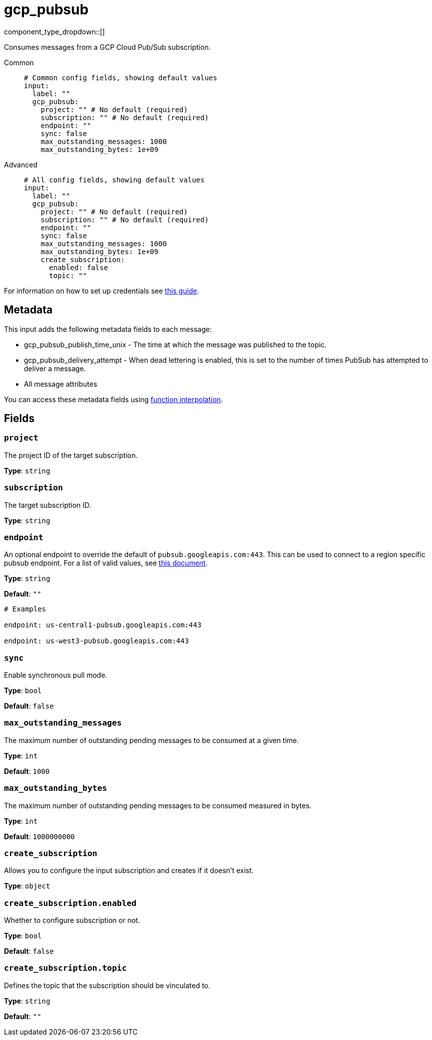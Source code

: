 = gcp_pubsub
:type: input
:status: stable
:categories: ["Services","GCP"]

// © 2024 Redpanda Data Inc.


component_type_dropdown::[]


Consumes messages from a GCP Cloud Pub/Sub subscription.


[tabs]
======
Common::
+
--

```yml
# Common config fields, showing default values
input:
  label: ""
  gcp_pubsub:
    project: "" # No default (required)
    subscription: "" # No default (required)
    endpoint: ""
    sync: false
    max_outstanding_messages: 1000
    max_outstanding_bytes: 1e+09
```

--
Advanced::
+
--

```yml
# All config fields, showing default values
input:
  label: ""
  gcp_pubsub:
    project: "" # No default (required)
    subscription: "" # No default (required)
    endpoint: ""
    sync: false
    max_outstanding_messages: 1000
    max_outstanding_bytes: 1e+09
    create_subscription:
      enabled: false
      topic: ""
```

--
======

For information on how to set up credentials see https://cloud.google.com/docs/authentication/production[this guide^].

== Metadata

This input adds the following metadata fields to each message:

- gcp_pubsub_publish_time_unix - The time at which the message was published to the topic.
- gcp_pubsub_delivery_attempt - When dead lettering is enabled, this is set to the number of times PubSub has attempted to deliver a message.
- All message attributes

You can access these metadata fields using xref:configuration:interpolation.adoc#bloblang-queries[function interpolation].


== Fields

=== `project`

The project ID of the target subscription.


*Type*: `string`


=== `subscription`

The target subscription ID.


*Type*: `string`


=== `endpoint`

An optional endpoint to override the default of `pubsub.googleapis.com:443`. This can be used to connect to a region specific pubsub endpoint. For a list of valid values, see https://cloud.google.com/pubsub/docs/reference/service_apis_overview#list_of_regional_endpoints[this document^].


*Type*: `string`

*Default*: `""`

```yml
# Examples

endpoint: us-central1-pubsub.googleapis.com:443

endpoint: us-west3-pubsub.googleapis.com:443
```

=== `sync`

Enable synchronous pull mode.


*Type*: `bool`

*Default*: `false`

=== `max_outstanding_messages`

The maximum number of outstanding pending messages to be consumed at a given time.


*Type*: `int`

*Default*: `1000`

=== `max_outstanding_bytes`

The maximum number of outstanding pending messages to be consumed measured in bytes.


*Type*: `int`

*Default*: `1000000000`

=== `create_subscription`

Allows you to configure the input subscription and creates if it doesn't exist.


*Type*: `object`


=== `create_subscription.enabled`

Whether to configure subscription or not.


*Type*: `bool`

*Default*: `false`

=== `create_subscription.topic`

Defines the topic that the subscription should be vinculated to.


*Type*: `string`

*Default*: `""`


